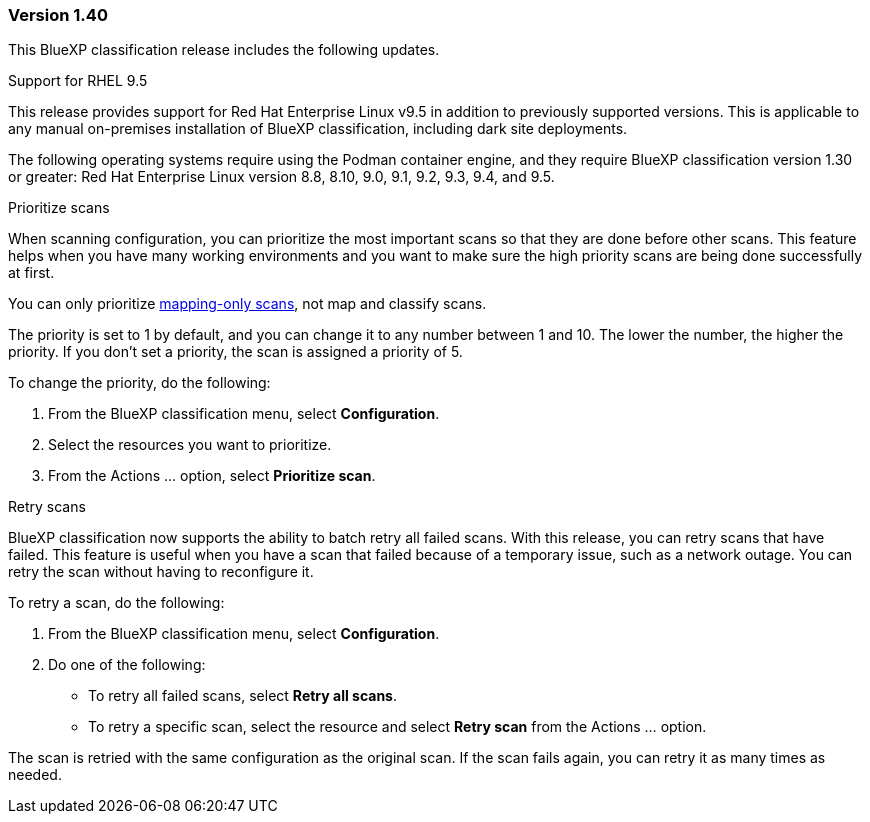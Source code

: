 === Version 1.40
This BlueXP classification release includes the following updates.

.Support for RHEL 9.5
This release provides support for Red Hat Enterprise Linux v9.5 in addition to previously supported versions. This is applicable to any manual on-premises installation of BlueXP classification, including dark site deployments.

The following operating systems require using the Podman container engine, and they require BlueXP classification version 1.30 or greater: Red Hat Enterprise Linux version 8.8, 8.10, 9.0, 9.1, 9.2, 9.3, 9.4, and 9.5.


.Prioritize scans 

When scanning configuration, you can prioritize the most important scans so that they are done before other scans. This feature helps when you have many working environments and you want to make sure the high priority scans are being done successfully at first.

You can only prioritize link:concept-cloud-compliance.md#whats-the-difference-between-mapping-and-classification-scans[mapping-only scans], not map and classify scans. 
// https://docs.netapp.com/us-en/bluexp-classification/concept-cloud-compliance.html#whats-the-difference-between-mapping-and-classification-scans

The priority is set to 1 by default, and you can change it to any number between 1 and 10. The lower the number, the higher the priority. If you don't set a priority, the scan is assigned a priority of 5.

To change the priority, do the following: 

. From the BlueXP classification menu, select *Configuration*. 
. Select the resources you want to prioritize.
//+
//image:../screenshot-configuration-scans-prioritize.png[Configuration page where you can prioritize scans]

. From the Actions ... option, select *Prioritize scan*.


.Retry scans

BlueXP classification now supports the ability to batch retry all failed scans. 
With this release, you can retry scans that have failed. This feature is useful when you have a scan that failed because of a temporary issue, such as a network outage. You can retry the scan without having to reconfigure it.

To retry a scan, do the following:

. From the BlueXP classification menu, select *Configuration*.
//+
//image:../screenshot-configuration-scans-retry.png[Configuration page where you can retry scans]
. Do one of the following: 
** To retry all failed scans, select *Retry all scans*.
** To retry a specific scan, select the resource and select *Retry scan* from the Actions ... option.

The scan is retried with the same configuration as the original scan. If the scan fails again, you can retry it as many times as needed.





